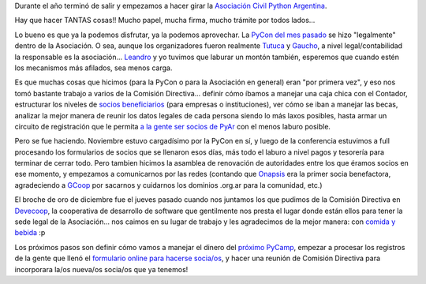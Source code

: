 .. title: A todo tren con la Asociación Civil
.. date: 2017-12-28 19:34:10
.. tags: reunión, agradecimiento, Devecoop, GCoop, PyCon, Python

Durante el año terminó de salir y empezamos a hacer girar la `Asociación Civil Python Argentina <http://ac.python.org.ar/>`_.

Hay que hacer TANTAS cosas!! Mucho papel, mucha firma, mucho trámite por todos lados...

Lo bueno es que ya la podemos disfrutar, ya la podemos aprovechar. La `PyCon del mes pasado <http://ar.pycon.org/>`_ se hizo "legalmente" dentro de la Asociación. O sea, aunque los organizadores fueron realmente `Tutuca <https://twitter.com/7u7uca>`_ y `Gaucho <https://twitter.com/emilioramirez>`_, a nivel legal/contabilidad la responsable es la asociación... `Leandro <https://twitter.com/LeCoVi>`_ y yo tuvimos que laburar un montón también, esperemos que cuando estén los mecanismos más afilados, sea menos carga.

Es que muchas cosas que hicimos (para la PyCon o para la Asociación en general) eran "por primera vez", y eso nos tomó bastante trabajo a varios de la Comisión Directiva... definir cómo íbamos a manejar una caja chica con el Contador, estructurar los niveles de `socios beneficiarios <https://drive.google.com/open?id=0ByBMM-qX_hs1TlM5LTBMN19mUHc>`_ (para empresas o instituciones), ver cómo se iban a manejar las becas, analizar la mejor manera de reunir los datos legales de cada persona siendo lo más laxos posibles, hasta armar un circuito de registración que le permita `a la gente ser socios de PyAr <https://docs.google.com/forms/d/e/1FAIpQLSdUj4PuduQdQ27-s4aKnRQXkulkKnT1zNsauO6o-GMXCaeq9A/viewform>`_ con el menos laburo posible.

Pero se fue haciendo. Noviembre estuvo cargadísimo por la PyCon en sí, y luego de la conferencia estuvimos a full procesando los formularios de socios que se llenaron esos días, más todo el laburo a nivel pagos y tesorería para terminar de cerrar todo. Pero tambien hicimos la asamblea de renovación de autoridades entre los que éramos socios en ese momento, y empezamos a comunicarnos por las redes (contando que `Onapsis <http://onapsis.com/>`_ era la primer socia benefactora, agradeciendo a `GCoop <http://gcoop.coop/>`_ por sacarnos y cuidarnos los dominios .org.ar para la comunidad, etc.)

El broche de oro de diciembre fue el jueves pasado cuando nos juntamos los que pudimos de la Comisión Directiva en `Devecoop <http://devecoop.com/>`_, la cooperativa de desarrollo de software que gentilmente nos presta el lugar donde están ellos para tener la sede legal de la Asociación... nos caimos en su lugar de trabajo y les agradecimos de la mejor manera: con `comida y bebida <https://www.flickr.com/photos/54757453@N00/sets/72157691387889165>`_ :p

.. image:: /images/agasajo-devecoop.jpg
    :alt: La mejor manera de decir gracias :)

Los próximos pasos son definir cómo vamos a manejar el dinero del `próximo PyCamp <http://www.python.org.ar/wiki/PyCamp/2018>`_, empezar a procesar los registros de la gente que llenó el `formulario online para hacerse socia/os <https://docs.google.com/forms/d/e/1FAIpQLSdUj4PuduQdQ27-s4aKnRQXkulkKnT1zNsauO6o-GMXCaeq9A/viewform>`_, y hacer una reunión de Comisión Directiva para incorporara la/os nueva/os socia/os que ya tenemos!
